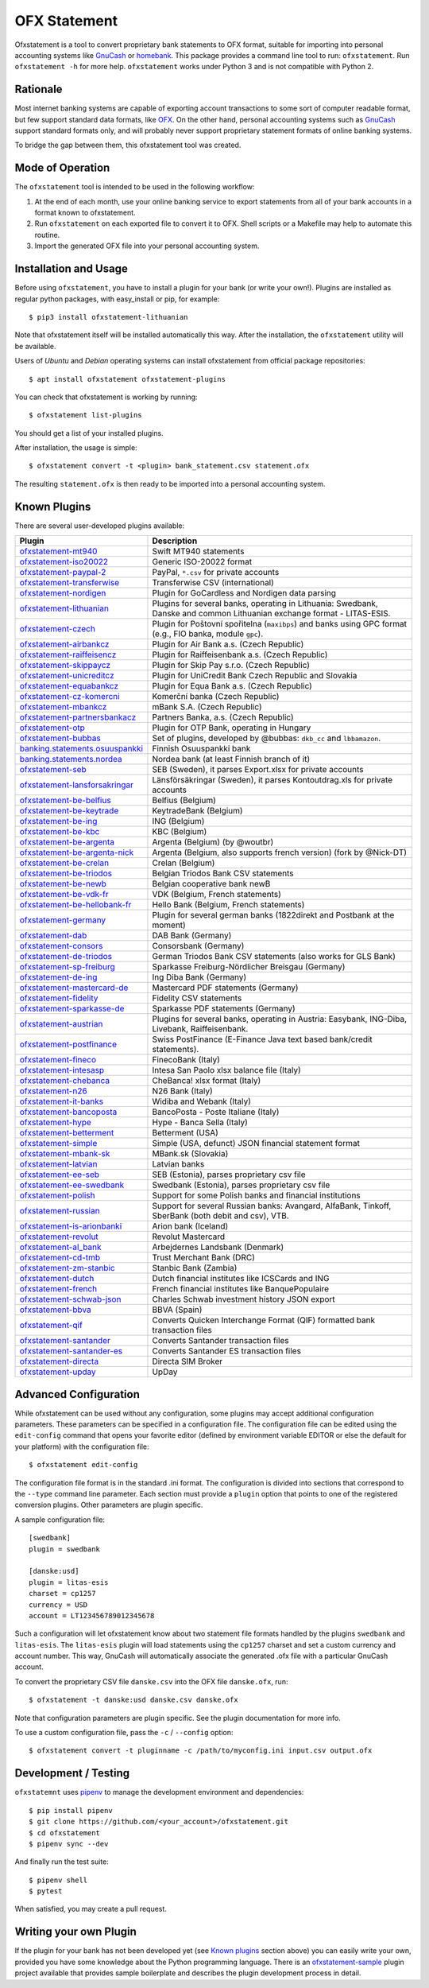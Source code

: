 OFX Statement
-------------

.. image:: https://github.com/kedder/ofxstatement/actions/workflows/test.yml/badge.svg?branch=master
    :target: https://github.com/kedder/ofxstatement/actions/workflows/test.yml
.. image:: https://coveralls.io/repos/kedder/ofxstatement/badge.png?branch=master
    :target: https://coveralls.io/r/kedder/ofxstatement?branch=master
.. image:: http://www.mypy-lang.org/static/mypy_badge.svg
    :target: http://mypy-lang.org/
.. image:: https://img.shields.io/badge/code%20style-black-000000.svg
    :target: https://github.com/psf/black

Ofxstatement is a tool to convert proprietary bank statements to OFX format, suitable
for importing into personal accounting systems like `GnuCash`_ or `homebank`_. This
package provides a command line tool to run: ``ofxstatement``. Run ``ofxstatement -h``
for more help.  ``ofxstatement`` works under Python 3 and is not compatible with Python
2.

.. _GnuCash: https://gnucash.org/
.. _homebank: https://www.gethomebank.org/



Rationale
=========

Most internet banking systems are capable of exporting account transactions to
some sort of computer readable format, but few support standard data formats,
like `OFX`_.  On the other hand, personal accounting systems such as `GnuCash`_
support standard formats only, and will probably never support proprietary
statement formats of online banking systems.

To bridge the gap between them, this ofxstatement tool was created.

.. _GnuCash: https://gnucash.org/
.. _OFX: https://en.wikipedia.org/wiki/Open_Financial_Exchange

Mode of Operation
=================

The ``ofxstatement`` tool is intended to be used in the following workflow:

1. At the end of each month, use your online banking service to export
   statements from all of your bank accounts in a format known to
   ofxstatement.

2. Run ``ofxstatement`` on each exported file to convert it to OFX.
   Shell scripts or a Makefile may help to automate this routine.

3. Import the generated OFX file into your personal accounting system.

Installation and Usage
======================

Before using ``ofxstatement``, you have to install a plugin for your bank (or
write your own!). Plugins are installed as regular python packages, with
easy_install or pip, for example::

  $ pip3 install ofxstatement-lithuanian

Note that ofxstatement itself will be installed automatically this way. After
the installation, the ``ofxstatement`` utility will be available.

Users of *Ubuntu* and *Debian* operating systems can install ofxstatement from
official package repositories::

  $ apt install ofxstatement ofxstatement-plugins

You can check that ofxstatement is working by running::

  $ ofxstatement list-plugins

You should get a list of your installed plugins.

After installation, the usage is simple::

  $ ofxstatement convert -t <plugin> bank_statement.csv statement.ofx

The resulting ``statement.ofx`` is then ready to be imported into a personal
accounting system.

Known Plugins
=============

There are several user-developed plugins available:

================================= ============================================
Plugin                            Description
================================= ============================================
`ofxstatement-mt940`_             Swift MT940 statements
`ofxstatement-iso20022`_          Generic ISO-20022 format
`ofxstatement-paypal-2`_          PayPal, ``*.csv`` for private accounts
`ofxstatement-transferwise`_      Transferwise CSV (international)
`ofxstatement-nordigen`_          Plugin for GoCardless and Nordigen data parsing

`ofxstatement-lithuanian`_        Plugins for several banks, operating in
                                  Lithuania: Swedbank, Danske and common Lithuanian exchange format - LITAS-ESIS.

`ofxstatement-czech`_             Plugin for Poštovní spořitelna
                                  (``maxibps``) and banks using GPC
                                  format (e.g., FIO banka, module
                                  ``gpc``).

`ofxstatement-airbankcz`_         Plugin for Air Bank a.s. (Czech Republic)
`ofxstatement-raiffeisencz`_      Plugin for Raiffeisenbank a.s. (Czech Republic)
`ofxstatement-skippaycz`_         Plugin for Skip Pay s.r.o. (Czech Republic)
`ofxstatement-unicreditcz`_       Plugin for UniCredit Bank Czech Republic and Slovakia
`ofxstatement-equabankcz`_        Plugin for Equa Bank a.s. (Czech Republic)
`ofxstatement-cz-komercni`_       Komerční banka (Czech Republic)
`ofxstatement-mbankcz`_           mBank S.A. (Czech Republic)
`ofxstatement-partnersbankacz`_   Partners Banka, a.s. (Czech Republic)
`ofxstatement-otp`_               Plugin for OTP Bank, operating in Hungary
`ofxstatement-bubbas`_            Set of plugins, developed by @bubbas:
                                  ``dkb_cc`` and ``lbbamazon``.

`banking.statements.osuuspankki`_ Finnish Osuuspankki bank
`banking.statements.nordea`_      Nordea bank (at least Finnish branch of it)
`ofxstatement-seb`_               SEB (Sweden), it parses Export.xlsx for private accounts
`ofxstatement-lansforsakringar`_  Länsförsäkringar (Sweden), it parses Kontoutdrag.xls for private accounts

`ofxstatement-be-belfius`_        Belfius (Belgium)
`ofxstatement-be-keytrade`_       KeytradeBank (Belgium)
`ofxstatement-be-ing`_            ING (Belgium)
`ofxstatement-be-kbc`_            KBC (Belgium)
`ofxstatement-be-argenta`_        Argenta (Belgium) (by @woutbr)
`ofxstatement-be-argenta-nick`_   Argenta (Belgium, also supports french version) (fork by @Nick-DT)
`ofxstatement-be-crelan`_         Crelan (Belgium)
`ofxstatement-be-triodos`_        Belgian Triodos Bank CSV statements
`ofxstatement-be-newb`_           Belgian cooperative bank newB
`ofxstatement-be-vdk-fr`_         VDK (Belgium, French statements)
`ofxstatement-be-hellobank-fr`_   Hello Bank (Belgium, French statements)

`ofxstatement-germany`_           Plugin for several german banks (1822direkt and Postbank at the moment)
`ofxstatement-dab`_               DAB Bank (Germany)
`ofxstatement-consors`_           Consorsbank (Germany)
`ofxstatement-de-triodos`_        German Triodos Bank CSV statements (also works for GLS Bank)
`ofxstatement-sp-freiburg`_       Sparkasse Freiburg-Nördlicher Breisgau (Germany)
`ofxstatement-de-ing`_            Ing Diba Bank (Germany)
`ofxstatement-mastercard-de`_     Mastercard PDF statements (Germany)
`ofxstatement-fidelity`_          Fidelity CSV statements
`ofxstatement-sparkasse-de`_      Sparkasse PDF statements (Germany)
`ofxstatement-austrian`_          Plugins for several banks, operating in Austria:
                                  Easybank, ING-Diba, Livebank, Raiffeisenbank.
`ofxstatement-postfinance`_       Swiss PostFinance (E-Finance Java text based bank/credit statements).

`ofxstatement-fineco`_            FinecoBank (Italy)
`ofxstatement-intesasp`_          Intesa San Paolo xlsx balance file (Italy)
`ofxstatement-chebanca`_          CheBanca! xlsx format (Italy)
`ofxstatement-n26`_               N26 Bank (Italy)
`ofxstatement-it-banks`_          Widiba and Webank (Italy)
`ofxstatement-bancoposta`_        BancoPosta - Poste Italiane (Italy)
`ofxstatement-hype`_              Hype - Banca Sella (Italy)

`ofxstatement-betterment`_        Betterment (USA)
`ofxstatement-simple`_            Simple (USA, defunct) JSON financial statement format

`ofxstatement-mbank-sk`_          MBank.sk (Slovakia)
`ofxstatement-latvian`_           Latvian banks
`ofxstatement-ee-seb`_            SEB (Estonia), parses proprietary csv file
`ofxstatement-ee-swedbank`_       Swedbank (Estonia), parses proprietary csv file
`ofxstatement-polish`_            Support for some Polish banks and financial institutions
`ofxstatement-russian`_           Support for several Russian banks: Avangard, AlfaBank, Tinkoff, SberBank (both debit and csv), VTB.
`ofxstatement-is-arionbanki`_     Arion bank (Iceland)
`ofxstatement-revolut`_           Revolut Mastercard
`ofxstatement-al_bank`_           Arbejdernes Landsbank (Denmark)
`ofxstatement-cd-tmb`_            Trust Merchant Bank (DRC)
`ofxstatement-zm-stanbic`_        Stanbic Bank (Zambia)
`ofxstatement-dutch`_             Dutch financial institutes like ICSCards and ING
`ofxstatement-french`_            French financial institutes like BanquePopulaire
`ofxstatement-schwab-json`_       Charles Schwab investment history JSON export
`ofxstatement-bbva`_              BBVA (Spain)
`ofxstatement-qif`_               Converts Quicken Interchange Format (QIF) formatted bank transaction files
`ofxstatement-santander`_         Converts Santander transaction files
`ofxstatement-santander-es`_      Converts Santander ES transaction files
`ofxstatement-directa`_           Directa SIM Broker
`ofxstatement-upday`_             UpDay
================================= ============================================


.. _ofxstatement-lithuanian: https://github.com/kedder/ofxstatement-lithuanian
.. _ofxstatement-czech: https://gitlab.com/mcepl/ofxstatement-czech
.. _ofxstatement-airbankcz: https://github.com/milankni/ofxstatement-airbankcz
.. _ofxstatement-raiffeisencz: https://github.com/milankni/ofxstatement-raiffeisencz
.. _ofxstatement-skippaycz: https://github.com/archont00/ofxstatement-skippaycz
.. _ofxstatement-unicreditcz: https://github.com/milankni/ofxstatement-unicreditcz
.. _ofxstatement-equabankcz: https://github.com/kosciCZ/ofxstatement-equabankcz
.. _ofxstatement-mbankcz: https://github.com/SinyaWeo/ofxstatement-mbankcz
.. _ofxstatement-partnersbankacz: https://github.com/archont00/ofxstatement-partnersbankacz
.. _ofxstatement-otp: https://github.com/abesto/ofxstatement-otp
.. _ofxstatement-bubbas: https://github.com/bubbas/ofxstatement-bubbas
.. _banking.statements.osuuspankki: https://github.com/koodaamo/banking.statements.osuuspankki
.. _banking.statements.nordea: https://github.com/koodaamo/banking.statements.nordea
.. _ofxstatement-germany: https://github.com/MirkoDziadzka/ofxstatement-germany
.. _ofxstatement-austrian: https://github.com/nblock/ofxstatement-austrian
.. _ofxstatement-postfinance: https://pypi.python.org/pypi/ofxstatement-postfinance
.. _ofxstatement-mbank-sk: https://github.com/epitheton/ofxstatement-mbank-sk
.. _ofxstatement-be-belfius: https://github.com/renardeau/ofxstatement-be-belfius
.. _ofxstatement-be-keytrade: https://github.com/Scotchy49/ofxstatement-be-keytrade
.. _ofxstatement-be-ing: https://github.com/jbbandos/ofxstatement-be-ing
.. _ofxstatement-be-kbc: https://github.com/plenaerts/ofxstatement-be-kbc
.. _ofxstatement-be-argenta: https://github.com/woutbr/ofxstatement-be-argenta
.. _ofxstatement-be-argenta-nick: https://github.com/Nick-DT/ofxstatement-be-argenta
.. _ofxstatement-be-crelan: https://gitlab.com/MagnificentMoustache/ofxstatement-be.crelan
.. _ofxstatement-be-newb: https://github.com/SDaron/ofxstatement-be-newb
.. _ofxstatement-betterment: https://github.com/cmayes/ofxstatement-betterment
.. _ofxstatement-simple: https://github.com/cmayes/ofxstatement-simple
.. _ofxstatement-latvian: https://github.com/gintsmurans/ofxstatement-latvian
.. _ofxstatement-iso20022: https://github.com/kedder/ofxstatement-iso20022
.. _ofxstatement-seb: https://github.com/gerasiov/ofxstatement-seb
.. _ofxstatement-paypal-2: https://github.com/Alfystar/ofxstatement-paypal-2
.. _ofxstatement-polish: https://github.com/yay6/ofxstatement-polish
.. _ofxstatement-russian: https://github.com/gerasiov/ofxstatement-russian
.. _ofxstatement-dab: https://github.com/JohannesKlug/ofxstatement-dab
.. _ofxstatement-consors: https://github.com/JohannesKlug/ofxstatement-consors
.. _ofxstatement-is-arionbanki: https://github.com/Dagur/ofxstatement-is-arionbanki
.. _ofxstatement-be-triodos: https://github.com/renardeau/ofxstatement-be-triodos
.. _ofxstatement-de-triodos: https://github.com/pianoslum/ofxstatement-de-triodos
.. _ofxstatement-lansforsakringar: https://github.com/lbschenkel/ofxstatement-lansforsakringar
.. _ofxstatement-revolut: https://github.com/mlaitinen/ofxstatement-revolut
.. _ofxstatement-transferwise: https://github.com/kedder/ofxstatement-transferwise
.. _ofxstatement-n26: https://github.com/3v1n0/ofxstatement-n26
.. _ofxstatement-sp-freiburg: https://github.com/omarkohl/ofxstatement-sparkasse-freiburg
.. _ofxstatement-al_bank: https://github.com/lbschenkel/ofxstatement-al_bank
.. _ofxstatement-fineco: https://github.com/frankIT/ofxstatement-fineco
.. _ofxstatement-intesasp: https://github.com/Jacotsu/ofxstatement-intesasp
.. _ofxstatement-de-ing: https://github.com/fabolhak/ofxstatement-de-ing
.. _ofxstatement-germany: https://github.com/MirkoDziadzka/ofxstatement-germany
.. _ofxstatement-cz-komercni: https://github.com/medovina/ofxstatement-cz-komercni
.. _ofxstatement-cd-tmb: https://github.com/BIZ4Africa/ofxstatement-cd-tmb
.. _ofxstatement-zm-stanbic: https://github.com/BIZ4Africa/ofxstatement-zm-stanbic
.. _ofxstatement-dutch: https://github.com/gpaulissen/ofxstatement-dutch
.. _ofxstatement-french: https://github.com/gpaulissen/ofxstatement-french
.. _ofxstatement-mt940: https://github.com/gpaulissen/ofxstatement-mt940
.. _ofxstatement-it-banks: https://github.com/ecorini/ofxstatement-it-banks
.. _ofxstatement-ee-seb: https://github.com/rsi2m/ofxstatement-ee-seb
.. _ofxstatement-ee-swedbank: https://github.com/rsi2m/ofxstatement-ee-swedbank
.. _ofxstatement-chebanca: https://github.com/3v1n0/ofxstatement-chebanca
.. _ofxstatement-mastercard-de: https://github.com/FliegendeWurst/ofxstatement-mastercard-de
.. _ofxstatement-fidelity: https://github.com/mooredan/ofxstatement-fidelity
.. _ofxstatement-sparkasse-de: https://github.com/FliegendeWurst/ofxstatement-sparkasse-de
.. _ofxstatement-bancoposta: https://github.com/lorenzogiudici5/ofxstatement-bancoposta
.. _ofxstatement-hype: https://github.com/lorenzogiudici5/ofxstatement-hype
.. _ofxstatement-schwab-json: https://github.com/edwagner/ofxstatement-schwab-json
.. _ofxstatement-bbva: https://github.com/3v1n0/ofxstatement-bbva
.. _ofxstatement-qif: https://github.com/robvadai/ofxstatement-qif
.. _ofxstatement-santander: https://github.com/robvadai/ofxstatement-santander
.. _ofxstatement-santander-es: https://github.com/M3lo00/ofxstatement-santander-es
.. _ofxstatement-directa: https://github.com/Alfystar/ofxstatement-directa
.. _ofxstatement-upday: https://github.com/Alfystar/ofxstatement-upday
.. _ofxstatement-be-vdk-fr: https://github.com/Jibuus/ofxstatement-be-vdk-fr
.. _ofxstatement-be-hellobank-fr: https://github.com/Jibuus/ofxstatement-be-hellobank-fr
.. _ofxstatement-nordigen: https://github.com/jstammers/ofxstatement-nordigen

Advanced Configuration
======================

While ofxstatement can be used without any configuration, some plugins may
accept additional configuration parameters. These parameters can be specified
in a configuration file. The configuration file can be edited using the ``edit-config``
command that opens your favorite editor (defined by environment variable
EDITOR or else the default for your platform) with the configuration file::

  $ ofxstatement edit-config

The configuration file format is in the standard .ini format. The
configuration is divided into sections that correspond to the ``--type``
command line parameter. Each section must provide a ``plugin`` option that
points to one of the registered conversion plugins. Other parameters are
plugin specific.

A sample configuration file::

    [swedbank]
    plugin = swedbank

    [danske:usd]
    plugin = litas-esis
    charset = cp1257
    currency = USD
    account = LT123456789012345678


Such a configuration will let ofxstatement know about two statement file
formats handled by the plugins ``swedbank`` and ``litas-esis``. The ``litas-esis``
plugin will load statements using the ``cp1257`` charset and set a custom currency
and account number. This way, GnuCash will automatically associate the
generated .ofx file with a particular GnuCash account.

To convert the proprietary CSV file ``danske.csv`` into the OFX file ``danske.ofx``, run::

    $ ofxstatement -t danske:usd danske.csv danske.ofx

Note that configuration parameters are plugin specific. See the plugin
documentation for more info.

To use a custom configuration file, pass the ``-c`` / ``--config`` option::

    $ ofxstatement convert -t pluginname -c /path/to/myconfig.ini input.csv output.ofx


Development / Testing
=====================

``ofxstatemnt`` uses `pipenv`_ to manage the development environment and
dependencies::

  $ pip install pipenv
  $ git clone https://github.com/<your_account>/ofxstatement.git
  $ cd ofxstatement
  $ pipenv sync --dev

.. _pipenv: https://github.com/pypa/pipenv

And finally run the test suite::

  $ pipenv shell
  $ pytest

When satisfied, you may create a pull request.

Writing your own Plugin
=======================

If the plugin for your bank has not been developed yet (see `Known plugins`_
section above) you can easily write your own, provided you have some knowledge
about the Python programming language. There is an `ofxstatement-sample`_
plugin project available that provides sample boilerplate and describes the
plugin development process in detail.

.. _ofxstatement-sample: https://github.com/kedder/ofxstatement-sample
